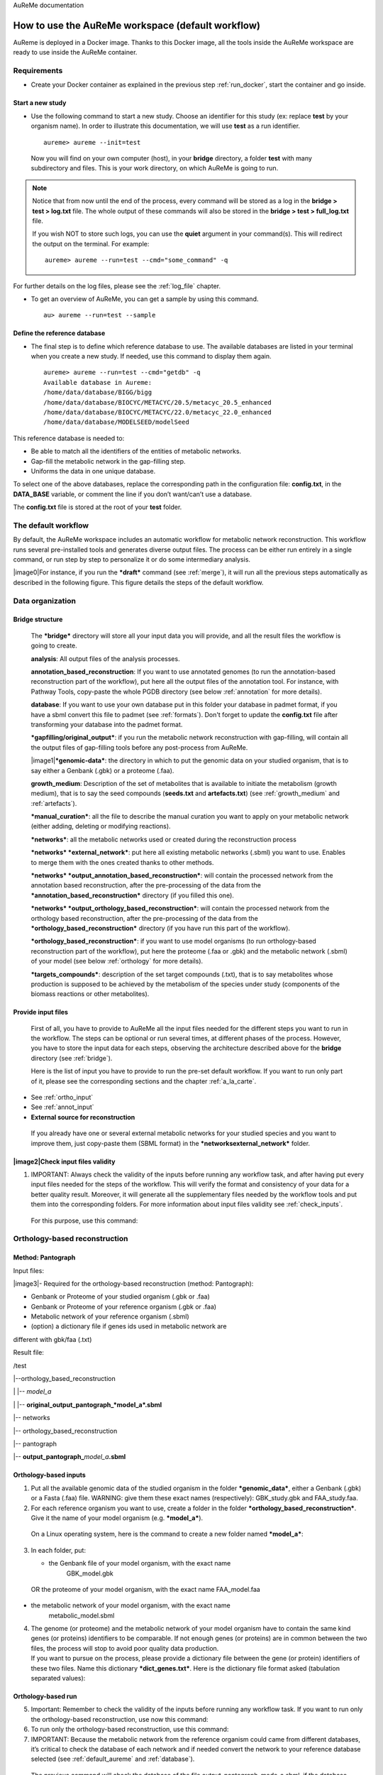 AuReMe documentation

.. _default_aureme:

How to use the AuReMe workspace (default workflow)
==================================================
AuReme is deployed in a Docker image. Thanks to this Docker image, all the
tools inside the AuReMe workspace are ready to use inside the AuReMe
container.

Requirements
------------

* Create your Docker container as explained in the previous step
  :ref:`run_docker`, start the container and go inside.

.. _new_study:

Start a new study
'''''''''''''''''

* Use the following command to start a new study. Choose an identifier
  for this study (ex: replace **test** by your organism name). In
  order to illustrate this documentation, we will use **test** as a
  run identifier.
  ::
     aureme> aureme --init=test

 Now you will find on your own computer (host), in your **bridge**
 directory, a folder **test** with many subdirectory and files.
 This is your work directory, on which AuReMe is going to run.

.. note:: Notice that from now until the end of the process, every command
	  will be stored as a log in the **bridge > test > log.txt** file.
	  The whole output of these commands will also be stored in the
	  **bridge > test > full_log.txt** file.
	  
	  If you wish NOT to store such logs, you can use the **quiet**
	  argument in your command(s). This will redirect the output on
	  the terminal. For example:
	  ::
	   aureme> aureme --run=test --cmd="some_command" -q
      
For further details on the log files, please see the :ref:`log_file` chapter.

* To get an overview of AuReMe, you can get a sample by using this
  command.
  ::
    au> aureme --run=test --sample

    
.. _database:

Define the reference database
'''''''''''''''''''''''''''''

* The final step is to define which reference database to use. The
  available databases are listed in your terminal when you create a new
  study. If needed, use this command to display them again.
  ::
   aureme> aureme --run=test --cmd="getdb" -q
   Available database in Aureme:
   /home/data/database/BIGG/bigg
   /home/data/database/BIOCYC/METACYC/20.5/metacyc_20.5_enhanced
   /home/data/database/BIOCYC/METACYC/22.0/metacyc_22.0_enhanced
   /home/data/database/MODELSEED/modelSeed

This reference database is needed to:

- Be able to match all the identifiers of the entities of metabolic networks.
- Gap-fill the metabolic network in the gap-filling step.
- Uniforms the data in one unique database.

To select one of the above databases, replace the corresponding path in the
configuration file: **config.txt**, in the **DATA_BASE** variable, or comment
the line if you don’t want/can’t use a database.

The **config.txt** file is stored at the root of your **test** folder.

The default workflow
--------------------

By default, the AuReMe workspace includes an automatic workflow for
metabolic network reconstruction. This workflow runs several
pre-installed tools and generates diverse output files. The process can
be either run entirely in a single command, or run step by step to
personalize it or do some intermediary analysis.

|image0|\ For instance, if you run the ***draft*** command (see :ref:`merge`),
it will run all the previous steps automatically
as described in the following figure. This figure details the steps of
the default workflow.

.. _organization:

Data organization
-----------------

.. _bridge:

Bridge structure
''''''''''''''''

    The ***bridge*** directory will store all your input data you will
    provide, and all the result files the workflow is going to create.

    **analysis**: All output files of the analysis processes.

    **annotation_based_reconstruction**: If you want to use annotated
    genomes (to run the annotation-based reconstruction part of the
    workflow), put here all the output files of the annotation tool. For
    instance, with Pathway Tools, copy-paste the whole PGDB directory
    (see below :ref:`annotation` for more details).

    **database**: If you want to use your own database put in this
    folder your database in padmet format, if you have a sbml convert
    this file to padmet (see :ref:`formats`). Don't forget to update
    the **config.txt** file after transforming your database into the
    padmet format.

    ***gapfilling/original_output***: if you run the metabolic network
    reconstruction with gap-filling, will contain all the output files
    of gap-filling tools before any post-process from AuReMe.

    |image1|\ ***genomic-data***: the directory in which to put the
    genomic data on your studied organism, that is to say either a
    Genbank (.gbk) or a proteome (.faa).

    **growth_medium**: Description of the set of metabolites that is
    available to initiate the metabolism (growth medium), that is to say
    the seed compounds (**seeds.txt** and **artefacts.txt**) (see
    :ref:`growth_medium` and :ref:`artefacts`).

    ***manual_curation***: all the file to describe the manual curation
    you want to apply on your metabolic network (either adding, deleting
    or modifying reactions).

    ***networks***: all the metabolic networks used or created during
    the reconstruction process

    ***networks* *external_network***: put here all existing metabolic
    networks (.sbml) you want to use. Enables to merge them with the
    ones created thanks to other methods.

    ***networks* *output_annotation_based_reconstruction***: will
    contain the processed network from the annotation based
    reconstruction, after the pre-processing of the data from the
    ***annotation_based_reconstruction*** directory (if you filled this
    one).

    ***networks* *output_orthology_based_reconstruction***: will contain
    the processed network from the orthology based reconstruction, after
    the pre-processing of the data from the
    ***orthology_based_reconstruction*** directory (if you have run this
    part of the workflow).

    ***orthology_based_reconstruction***: if you want to use model
    organisms (to run orthology-based reconstruction part of the
    workflow), put here the proteome (.faa or .gbk) and the metabolic
    network (.sbml) of your model (see below :ref:`orthology` for more details).

    ***targets_compounds***: description of the set target compounds
    (.txt), that is to say metabolites whose production is supposed to
    be achieved by the metabolism of the species under study (components
    of the biomass reactions or other metabolites).

Provide input files
'''''''''''''''''''

    First of all, you have to provide to AuReMe all the input files
    needed for the different steps you want to run in the workflow. The
    steps can be optional or run several times, at different phases of
    the process. However, you have to store the input data for each
    steps, observing the architecture described above for the
    **bridge** directory (see :ref:`bridge`).

    Here is the list of input you have to provide to run the pre-set
    default workflow. If you want to run only part of it, please see the
    corresponding sections and the chapter :ref:`a_la_carte`.

- See :ref:`ortho_input`

- See :ref:`annot_input`

-  **External source for reconstruction**

..

    If you already have one or several external metabolic networks for
    your studied species and you want to improve them, just copy-paste
    them (SBML format) in the ***networksexternal_network*** folder.

|image2|\ Check input files validity
''''''''''''''''''''''''''''''''''''

1. IMPORTANT: Always check the validity of the inputs before running any
   workflow task, and after having put every input files needed for the
   steps of the workflow. This will verify the format and consistency of
   your data for a better quality result. Moreover, it will generate all
   the supplementary files needed by the workflow tools and put them
   into the corresponding folders. For more information about input
   files validity see :ref:`check_inputs`.

..

    For this purpose, use this command:

.. _orthology:

Orthology-based reconstruction
------------------------------

Method: Pantograph
''''''''''''''''''

Input files:

|image3|- Required for the orthology-based reconstruction (method:
Pantograph):

- Genbank or Proteome of your studied organism (.gbk or .faa)

- Genbank or Proteome of your reference organism (.gbk or .faa)

- Metabolic network of your reference organism (.sbml)

- (option) a dictionary file if genes ids used in metabolic network are
different with gbk/faa (.txt)

Result file:

/test

\|--orthology_based_reconstruction

\| \|-- *model_a*

\| \|-- **original_output_pantograph\_\ *model_a*.sbml**

\|-- networks

\|-- orthology_based_reconstruction

\|-- pantograph

\|-- **output_pantograph\_**\ *model_a*\ **.sbml**

.. _ortho_input:

Orthology-based inputs
''''''''''''''''''''''

1. Put all the available genomic data of the studied organism in the
   folder ***genomic_data***, either a Genbank (.gbk) or a Fasta (.faa)
   file. WARNING: give them these exact names (respectively):
   GBK_study.gbk and FAA_study.faa.

2. For each reference organism you want to use, create a folder in the
   folder ***orthology_based_reconstruction***. Give it the name of your
   model organism (e.g. ***model_a***).

..

    On a Linux operating system, here is the command to create a new
    folder named ***model_a***:

3. In each folder, put:

   -  the Genbank file of your model organism, with the exact name
          GBK_model.gbk

..

    OR the proteome of your model organism, with the exact name
    FAA_model.faa

-  the metabolic network of your model organism, with the exact name
       metabolic_model.sbml

4. | The genome (or proteome) and the metabolic network of your model
     organism have to contain the same kind genes (or proteins)
     identifiers to be comparable. If not enough genes (or proteins) are
     in common between the two files, the process will stop to avoid
     poor quality data production.
   | If you want to pursue on the process, please provide a dictionary
     file between the gene (or protein) identifiers of these two files.
     Name this dictionary ***dict_genes.txt***. Here is the dictionary
     file format asked (tabulation separated values):

Orthology-based run
'''''''''''''''''''

5. Important: Remember to check the validity of the inputs before
   running any workflow task. If you want to run only the
   orthology-based reconstruction, use now this command:

6. To run only the orthology-based reconstruction, use this command:

7. IMPORTANT: Because the metabolic network from the reference organism
   could came from different databases, it’s critical to check the
   database of each network and if needed convert the network to your
   reference database selected (see :ref:`default_aureme` and
   :ref:`database`).

..

    The previous command will check the database of the file
    output_pantograph_mode_a.sbml, if the database is different for the
    reference, use the next command to create a mapping file to metacyc
    database. For more information about sbml mapping see :ref:`map_database`.

.. _annotation:

Annotation-based reconstruction
-------------------------------

Method: Pathway Tools
'''''''''''''''''''''

|image4|

Input files:

- Required for the annotation-based reconstruction (method: Pathway
Tools):

The output of Pathway tools (PGDB folder)

Result file:

/test

\|-- networks

\|-- annotation_based_reconstruction

\|-- pathwaytools

\|-- **output_pathwaytools\_**\ *genome_a*\ **.padmet**

\|-- **output_pathwaytools\_**\ *genome_b*\ **.padmet**


.. _annot_input:

Annotation-based inputs
'''''''''''''''''''''''

1. Put the output of Pathway Tools (the whole PGDB directory) in the
   folder ***annotation_based_reconstruction***

2. If you have run several times Pathway Tools and want to use all of
   these annotations, just copy-paste the other PGDB folders in the
   ***annotation_based_reconstruction*** directory.


Annotation-based run
''''''''''''''''''''

3. Important: Remember to check the validity of the inputs before
   running any workflow task. If you want to run only the
   annotation-based reconstruction, use now this command:

4. To run only the annotation-based reconstruction, use this command.

.. _merge:

Merge metabolic networks
------------------------

|image5|

Input files:

- metabolic networks in the ***networks*** directory

Result files:

/test

\|-- netowrks

\|-- **draft.padmet**

To merge all available networks from the ***networks*** directory into
one metabolic network, merging all data on the studied species, run this
command:

Note that you can also add external metabolic network to create the
draft (see :ref:`organization`).

IMPORTANT: Before merging your networks, check if not already done if
all the sbml are using the reference database. Also check the
compartment ids used in each of them, delete and change compartment if
need.

For example: if a sbml is using KEGG database but your reference
database is metacyc, you will have to map this sbml to create a mapping
file which will be used automatically in the merging process.

If a sbml contains a compartment id like ‘C_c’ and another contains ‘c’,
although they correspond to the same compartment ‘cytosol’ because of
different ids, a compound in ‘C_c’ is not the same as a compound in ‘c’,
therefore there will be a loss of connectivity in the network. see
:ref:`map_database` and :ref:`compartment`

Gap-filling
-----------

.. _meneco:

Method: Meneco
''''''''''''''

|image6|\ Input files:

- Required for the gap-filling (method: Meneco):

- A metabolic network reference database (.padmet or .sbml)

(metacyc 20.5, 22.0, BIGG and ModelSeed are available by default)

- Seed and target metabolites (.txt)

- A metabolic network to fill (typically created during the previous
steps)

Result files:

/test

\|-- netowrks

\|-- *network_name*\ **.sbml**

\|-- *network_name*\ **.padmet**

\|-- gapfilling

\|-- original_output

\| \|-- **meneco_output\_** *network_name*\ **.txt**

\|-- **gapfilling_solution\_** *network_name*\ **.csv**

Input
^^^^^

1. You must have selected a reference database to fill-in the potential
   gaps in the metabolic network. If it is not done yet, please see
   :ref:`database`.

2. Put the seeds file (named seeds.txt) in the ***growth_medium***
   folder. The seed compounds are the description of the set of
   metabolites that is available to initiate the metabolism (growth
   medium).

..

    Here is as example of the seed file format:

3. Set the growth medium using this command:

..

    For more details on the medium settings, see :ref:`growth_medium`

    WARNING: If you don’t precise any **NEW_NETWORK** name, the current
    network will be overwritten.

4. Put the target file (named targets.txt) in the
   ***targets_compounds*** folder. The targets are metabolites whose
   production is supposed to be achieved by the metabolism of the
   species under study (components of the biomass reactions or other
   metabolites).

..

    Here is as example of the seed file format:

5. You will have to indicate which metabolic network you want to
   gap-fill with the Meneco software. If you want to gap-fill a network
   created in the previous steps, there is nothing to do. Otherwise, put
   the network you want to gap-fill (PADMET format) in the
   ***networks*** directory.

.. _run-2:

Run
^^^

6. (optional step) To generate the gap-filling solution run this
   command:

..

    Note: Do not forget the quotation marks.

    It will calculate the gap-filling solution on the *network_name*
    network (in the ***networks*** directory) and put it into the
    ***gapfilling*** directory as gapfilling_solution_network_name.csv

7. To generate the gap-filled network (and run step 6), run this
   command:

..

    Note: Do not forget the quotation marks.

    It will calculate the gap-filling solution (if it is not yet done)
    on the *network_name* network (in the ***networks*** directory) and
    put it into the ***gapfilling*** directory. Then it will generate
    the metabolic network (*new_network_name*), completed with the
    gap-filling solution, in the ***networks*** directory.

Note that you can first generate the solution, modify it, then generate
the gap-filled network.

    WARNING: If you don’t precise any **NEW_NETWORK** name, the current
    network will be overwritten.

Manual curation 
----------------

This step can be done several times and at any moment of the workflow.

* Describe the manual curation(s) you want to apply by filling the
  corresponding form(s) as explained below.

.. warning:: It is highly recommanded to create a new form file (.csv) each
	     time you want to apply other changes, in order to keep tracks
	     of them.

Add a reaction from the database or delete a reaction in a network
''''''''''''''''''''''''''''''''''''''''''''''''''''''''''''''''''

1. Copy from the folder **manual_curation > template** the file
   **reaction_to_add_delete.csv** and paste it into the
   **manual_curation** directory (this way on Linux operating
   systems):
   ::
    aureme> cp manual_curation/template/reaction_to_add_delete.csv manual_curation/my_create_form.csv

2. Fill this file (follow the exemple in the template).
   ::
    idRef	 Comment			        Action	Genes
    my_rxn	 Reaction deleted because of x reason   delete
    RXN-12204    Reaction added because of x reason     add	(gene1 or gene2)
    RXN-12213    Reaction added because of x reason     add	gene18
    RXN-12224    Reaction added because of x reason     add

Create new reaction(s) to add in a network
''''''''''''''''''''''''''''''''''''''''''

1. Copy from the folder **manual_curation > template** the file
   **reaction_creator.csv** and paste it into the **manual_curation**
   directory (this way on Linux operating systems):
   ::
    aureme> cp manual_curation/template/reaction_creator.csv manual_curation/my_create_form.csv

2. Fill this file (follow the exemple in the template).
   ::
    reaction_id	  my_rxn
    comment       reaction added because of X reason
    reversible	  false
    linked_gene	  (gene_a or gene_b) and gene_c
    #reactant/product   #stoichio:compound_id:compart
    reactant		1.0:compound_a:c
    reactant		2.0:compound_b:c
    product		1.0:compound_c:c

    reaction_id	  my_rxn_2
    comment	  reaction added because of X reason
    reversible	  true
    linked_gene	
    #reactant/product	#stoichio:compound_id:compart
    reactant		1.0:compound_a:c
    reactant		2.0:compound_d:c
    product		1.0:compound_c:c
    product		1.0:compound_d:c


Apply changes
'''''''''''''

* To apply the changes described in the **my_form_file.csv** form file,
  run this command:
  ::
   aureme> aureme --run=test --cmd="curation NETWORK=network_name NEW_NETWORK=new_network_name DATA=my_form_file.csv"


.. warning:: If you don’t precise any **NEW_NETWORK** name, the current
	     network will be overwritten.


